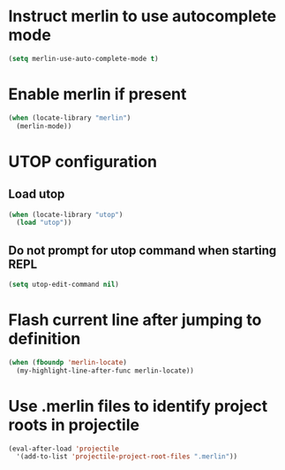 * Instruct merlin to use autocomplete mode
  #+begin_src emacs-lisp
    (setq merlin-use-auto-complete-mode t)
  #+end_src


* Enable merlin if present
  #+begin_src emacs-lisp
    (when (locate-library "merlin")
      (merlin-mode))
  #+end_src


* UTOP configuration
** Load utop
   #+begin_src emacs-lisp
     (when (locate-library "utop")
       (load "utop"))
   #+end_src

** Do not prompt for utop command when starting REPL
  #+begin_src emacs-lisp
    (setq utop-edit-command nil)
  #+end_src


* Flash current line after jumping to definition
  #+begin_src emacs-lisp
    (when (fboundp 'merlin-locate)
      (my-highlight-line-after-func merlin-locate))
  #+end_src


* Use .merlin files to identify project roots in projectile
  #+begin_src emacs-lisp
    (eval-after-load 'projectile
      '(add-to-list 'projectile-project-root-files ".merlin"))
  #+end_src
